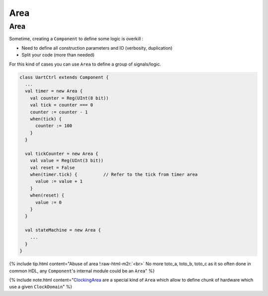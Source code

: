 .. role:: raw-html-m2r(raw)
   :format: html

Area
====

Area
----

Sometime, creating a ``Component`` to define some logic is overkill :


* Need to define all construction parameters and IO (verbosity, duplication)
* Split your code (more than needed)

For this kind of cases you can use ``Area`` to define a group of signals/logic.

.. code-block:: scala

   class UartCtrl extends Component {
     ...
     val timer = new Area {
       val counter = Reg(UInt(8 bit))
       val tick = counter === 0
       counter := counter - 1
       when(tick) {
         counter := 100
       }
     }

     val tickCounter = new Area {
       val value = Reg(UInt(3 bit))
       val reset = False
       when(timer.tick) {          // Refer to the tick from timer area
         value := value + 1
       }
       when(reset) {
         value := 0
       }
     }

     val stateMachine = new Area {
       ...
     }
   }

{% include tip.html content="Abuse of area !\ :raw-html-m2r:`<br>` No more toto_a, toto_b, toto_c as it so often done in common HDL, any ``Component``\ 's internal module could be an ``Area``\ " %}

{% include note.html content="\ `ClockingArea </SpinalDoc/spinal/core/clock_domain/>`_ are a special kind of ``Area`` which allow to define chunk of hardware which use a given ``ClockDomain``\ " %}
